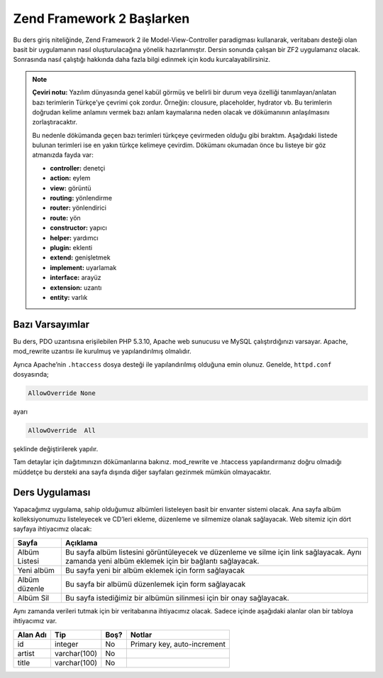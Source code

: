 .. EN-Revision: none
.. _user-guide.overview:
##########################
Zend Framework 2 Başlarken
##########################

Bu ders giriş niteliğinde, Zend Framework 2 ile Model-View-Controller paradigması 
kullanarak, veritabanı desteği olan basit bir uygulamanın nasıl 
oluşturulacağına yönelik hazırlanmıştır. Dersin sonunda çalışan bir ZF2 
uygulamanız olacak. Sonrasında nasıl çalıştığı hakkında daha fazla bilgi 
edinmek için kodu kurcalayabilirsiniz.

.. note::

    **Çeviri notu:** Yazılım dünyasında genel kabül görmüş ve belirli bir durum 
    veya özelliği tanımlayan/anlatan bazı terimlerin Türkçe’ye çevrimi çok zordur.
    Örneğin: clousure, placeholder, hydrator vb. Bu terimlerin doğrudan kelime 
    anlamını vermek bazı anlam kaymalarına neden olacak ve dökümanının 
    anlaşılmasını zorlaştıracaktır.
    
    Bu nedenle dökümanda geçen bazı terimleri türkçeye çevirmeden olduğu gibi 
    bıraktım. Aşağıdaki listede bulunan terimleri ise en yakın türkçe kelimeye 
    çevirdim. Dökümanı okumadan önce bu listeye bir göz atmanızda fayda var:
    
    * **controller:** denetçi
    * **action:** eylem
    * **view:** görüntü
    * **routing:** yönlendirme
    * **router:** yönlendirici
    * **route:** yön
    * **constructor:** yapıcı
    * **helper:** yardımcı
    * **plugin:** eklenti
    * **extend:** genişletmek
    * **implement:** uyarlamak
    * **interface:** arayüz
    * **extension:** uzantı
    * **entity:** varlık

.. _user-guide.overview.assumptions:

Bazı Varsayımlar
----------------

Bu ders, PDO uzantısına erişilebilen PHP 5.3.10, Apache web sunucusu ve MySQL 
çalıştırdığınızı varsayar. Apache, mod_rewrite uzantısı ile kurulmuş
ve yapılandırılmış olmalıdır.

Ayrıca Apache’nin ``.htaccess`` dosya desteği ile yapılandırılmış olduğuna emin olunuz.
Genelde, ``httpd.conf`` dosyasında;

.. code-block:: apache

    AllowOverride None

ayarı

.. code-block:: apache

    AllowOverride  All

şeklinde değiştirilerek yapılır.

Tam detaylar için dağıtımınızın dökümanlarına bakınız. mod_rewrite ve .htaccess 
yapılandırmanız doğru olmadığı müddetçe bu dersteki ana sayfa dışında diğer 
sayfaları gezinmek mümkün olmayacaktır.

Ders Uygulaması
---------------

Yapacağımız uygulama, sahip olduğumuz albümleri listeleyen basit bir envanter 
sistemi olacak. Ana sayfa albüm kolleksiyonumuzu listeleyecek ve CD’leri ekleme, 
düzenleme ve silmemize olanak sağlayacak. Web sitemiz için dört sayfaya
ihtiyacımız olacak:

+----------------+------------------------------------------------------------+
| Sayfa          | Açıklama                                                   |
+================+============================================================+
| Albüm Listesi  | Bu sayfa albüm listesini görüntüleyecek ve düzenleme ve    |
|                | silme için link sağlayacak. Aynı zamanda yeni albüm        |
|                | eklemek için bir bağlantı sağlayacak.                      |
+----------------+------------------------------------------------------------+
| Yeni albüm     | Bu sayfa yeni bir albüm eklemek için form sağlayacak       |
+----------------+------------------------------------------------------------+
| Albüm düzenle  | Bu sayfa bir albümü düzenlemek için form sağlayacak        |
+----------------+------------------------------------------------------------+
| Albüm Sil      | Bu sayfa istediğimiz bir albümün silinmesi için bir onay   |
|                | sağlayacak.                                                |
+----------------+------------------------------------------------------------+

Aynı zamanda verileri tutmak için bir veritabanına ihtiyacımız olacak. Sadece
içinde aşağıdaki alanlar olan bir tabloya ihtiyacımız var.

+------------+--------------+-------+-----------------------------+
| Alan Adı   | Tip          | Boş?  | Notlar                      |
+============+==============+=======+=============================+
| id         | integer      | No    | Primary key, auto-increment |
+------------+--------------+-------+-----------------------------+
| artist     | varchar(100) | No    |                             |
+------------+--------------+-------+-----------------------------+
| title      | varchar(100) | No    |                             |
+------------+--------------+-------+-----------------------------+
